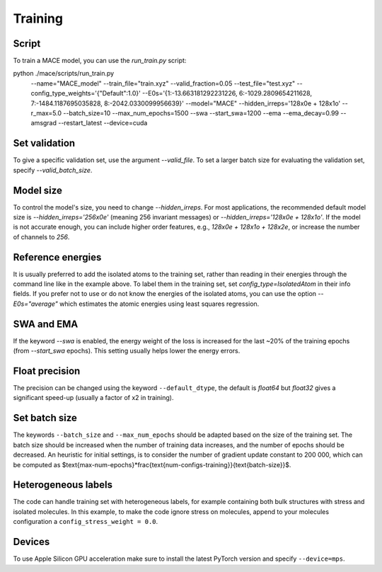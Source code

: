 .. _training:

========
Training
========

Script
------

To train a MACE model, you can use the `run_train.py` script:

.. code-block:: bash

python ./mace/scripts/run_train.py \
    --name="MACE_model" \
    --train_file="train.xyz" \
    --valid_fraction=0.05 \
    --test_file="test.xyz" \
    --config_type_weights='{"Default":1.0}' \
    --E0s='{1:-13.663181292231226, 6:-1029.2809654211628, 7:-1484.1187695035828, 8:-2042.0330099956639}' \
    --model="MACE" \
    --hidden_irreps='128x0e + 128x1o' \
    --r_max=5.0 \
    --batch_size=10 \
    --max_num_epochs=1500 \
    --swa \
    --start_swa=1200 \
    --ema \
    --ema_decay=0.99 \
    --amsgrad \
    --restart_latest \
    --device=cuda \


Set validation
--------------

To give a specific validation set, use the argument `--valid_file`. 
To set a larger batch size for evaluating the validation set, specify `--valid_batch_size`. 

Model size
----------

To control the model's size, you need to change `--hidden_irreps`. 
For most applications, the recommended default model size is `--hidden_irreps='256x0e'` (meaning 256 invariant messages) or `--hidden_irreps='128x0e + 128x1o'`. If the model is not accurate enough, you can include higher order features, e.g., `128x0e + 128x1o + 128x2e`, or increase the number of channels to `256`. 

Reference energies
------------------

It is usually preferred to add the isolated atoms to the training set, rather than reading in their energies through the command line like in the example above. 
To label them in the training set, set `config_type=IsolatedAtom` in their info fields. 
If you prefer not to use or do not know the energies of the isolated atoms, you can use the option `--E0s="average"` which estimates the atomic energies using least squares regression. 

SWA and EMA
-----------

If the keyword `--swa` is enabled, the energy weight of the loss is increased for the last ~20% of the training epochs (from `--start_swa` epochs). 
This setting usually helps lower the energy errors. 

Float precision
---------------

The precision can be changed using the keyword ``--default_dtype``, the default is `float64` but `float32` gives a significant speed-up (usually a factor of x2 in training).


Set batch size
--------------

The keywords ``--batch_size`` and ``--max_num_epochs`` should be adapted based on the size of the training set. 
The batch size should be increased when the number of training data increases, and the number of epochs should be decreased. 
An heuristic for initial settings, is to consider the number of gradient update constant to 200 000, which can be computed as $\text{max-num-epochs}*\frac{\text{num-configs-training}}{\text{batch-size}}$.

Heterogeneous labels
--------------------

The code can handle training set with heterogeneous labels, for example containing both bulk structures with stress and isolated molecules. 
In this example, to make the code ignore stress on molecules, append to your molecules configuration a ``config_stress_weight = 0.0``.


Devices
-------

To use Apple Silicon GPU acceleration make sure to install the latest PyTorch version and specify ``--device=mps``. 